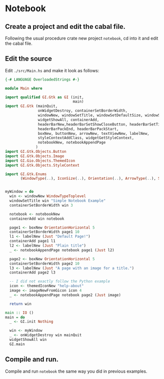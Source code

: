 * Notebook
** Create a project and edit the cabal file.
Following the usual procedure crate new project ~notebook~, cd into it and
edit the cabal file.
** Edit the source
Edit ~./src/Main.hs~ and make it look as follows:
#+BEGIN_SRC haskell
  {-# LANGUAGE OverloadedStrings #-}

  module Main where

  import qualified GI.Gtk as GI (init,
                                 main)
  import GI.Gtk (mainQuit,
                 onWidgetDestroy, containerSetBorderWidth,
                 windowNew, windowSetTitle, windowSetDefaultSize, windowSetTitlebar,
                 widgetShowAll, containerAdd,
                 headerBarNew,headerBarSetShowCloseButton, headerBarSetTitle,
                 headerBarPackEnd, headerBarPackStart,
                 boxNew, buttonNew, arrowNew, textViewNew, labelNew,
                 styleContextAddClass, widgetGetStyleContext,
                 notebookNew, notebookAppendPage
                )
  import GI.Gtk.Objects.Button
  import GI.Gtk.Objects.Image
  import GI.Gio.Objects.ThemedIcon
  import GI.Gtk.Objects.StyleContext

  import GI.Gtk.Enums
         (WindowType(..), IconSize(..), Orientation(..), ArrowType(..), ShadowType(..))


  myWindow = do
    win <- windowNew WindowTypeToplevel
    windowSetTitle win "Simple Notebook Example"
    containerSetBorderWidth win 3

    notebook <- notebookNew
    containerAdd win notebook

    page1 <- boxNew OrientationHorizontal 5
    containerSetBorderWidth page1 10
    l1 <- labelNew (Just "Default Page!")
    containerAdd page1 l1
    l2 <- labelNew (Just "Plain title")
    _ <- notebookAppendPage notebook page1 (Just l2)

    page2 <- boxNew OrientationHorizontal 5
    containerSetBorderWidth page2 10
    l3 <- labelNew (Just "A page with an image for a title.")
    containerAdd page2 l3

    -- I did not exactly follow the Python example
    icon <- themedIconNew "help-about"
    image <- imageNewFromGicon icon 4
    _ <- notebookAppendPage notebook page2 (Just image)

    return win

  main :: IO ()
  main = do
    _ <- GI.init Nothing

    win <- myWindow
    _ <- onWidgetDestroy win mainQuit
    widgetShowAll win
    GI.main

#+END_SRC
** Compile and run.
Compile and run ~notebook~ the same way you did in previous examples.

